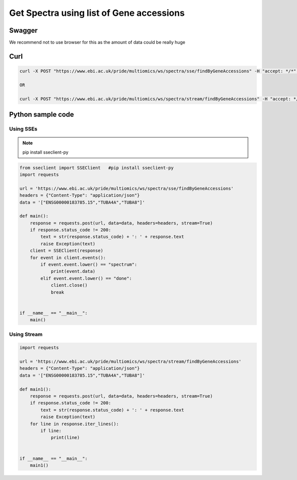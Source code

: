 Get Spectra using list of Gene accessions
==========================================

Swagger
-------
We recommend not to use browser for this as the amount of data could be really huge


Curl
-----
.. code-block:: bash

   curl -X POST "https://www.ebi.ac.uk/pride/multiomics/ws/spectra/sse/findByGeneAccessions" -H "accept: */*" -H "Content-Type: application/json" -d '["ENSG00000183785.15","TUBA4A","TUBA8"]'

   OR

   curl -X POST "https://www.ebi.ac.uk/pride/multiomics/ws/spectra/stream/findByGeneAccessions" -H "accept: */*" -H "Content-Type: application/json" -d '["ENSG00000183785.15","TUBA4A","TUBA8"]'


Python sample code
------------------

Using SSEs
***********

.. note::
   pip install sseclient-py

.. code-block:: python

   from sseclient import SSEClient   #pip install sseclient-py
   import requests

   url = 'https://www.ebi.ac.uk/pride/multiomics/ws/spectra/sse/findByGeneAccessions'
   headers = {"Content-Type": "application/json"}
   data = '["ENSG00000183785.15","TUBA4A","TUBA8"]'

   def main():
       response = requests.post(url, data=data, headers=headers, stream=True)
       if response.status_code != 200:
           text = str(response.status_code) + ': ' + response.text
           raise Exception(text)
       client = SSEClient(response)
       for event in client.events():
           if event.event.lower() == "spectrum":
               print(event.data)
           elif event.event.lower() == "done":
               client.close()
               break


   if __name__ == "__main__":
       main()

Using Stream
*************

.. code-block:: python

   import requests

   url = 'https://www.ebi.ac.uk/pride/multiomics/ws/spectra/stream/findByGeneAccessions'
   headers = {"Content-Type": "application/json"}
   data = '["ENSG00000183785.15","TUBA4A","TUBA8"]'

   def main1():
       response = requests.post(url, data=data, headers=headers, stream=True)
       if response.status_code != 200:
           text = str(response.status_code) + ': ' + response.text
           raise Exception(text)
       for line in response.iter_lines():
           if line:
               print(line)


   if __name__ == "__main__":
       main1()
